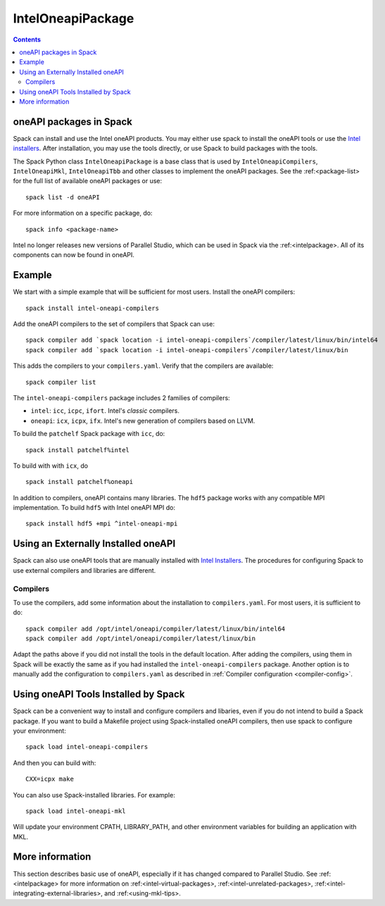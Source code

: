 .. Copyright 2013-2021 Lawrence Livermore National Security, LLC and other
   Spack Project Developers. See the top-level COPYRIGHT file for details.

   SPDX-License-Identifier: (Apache-2.0 OR MIT)

.. _inteloneapipackage:


====================
 IntelOneapiPackage
====================


.. contents::


oneAPI packages in Spack
========================

Spack can install and use the Intel oneAPI products. You may either
use spack to install the oneAPI tools or use the `Intel
installers`_. After installation, you may use the tools directly, or
use Spack to build packages with the tools.

The Spack Python class ``IntelOneapiPackage`` is a base class that is
used by ``IntelOneapiCompilers``, ``IntelOneapiMkl``,
``IntelOneapiTbb`` and other classes to implement the oneAPI
packages. See the :ref:<package-list> for the full list of available
oneAPI packages or use::

  spack list -d oneAPI

For more information on a specific package, do::

  spack info <package-name>

Intel no longer releases new versions of Parallel Studio, which can be
used in Spack via the :ref:<intelpackage>. All of its components can
now be found in oneAPI. 

Example
=======

We start with a simple example that will be sufficient for most
users. Install the oneAPI compilers::

  spack install intel-oneapi-compilers

Add the oneAPI compilers to the set of compilers that Spack can use::

  spack compiler add `spack location -i intel-oneapi-compilers`/compiler/latest/linux/bin/intel64
  spack compiler add `spack location -i intel-oneapi-compilers`/compiler/latest/linux/bin

This adds the compilers to your ``compilers.yaml``. Verify that the
compilers are available::

  spack compiler list

The ``intel-oneapi-compilers`` package includes 2 families of
compilers:

* ``intel``: ``icc``, ``icpc``, ``ifort``. Intel's *classic*
  compilers.
* ``oneapi``: ``icx``, ``icpx``, ``ifx``. Intel's new generation of
  compilers based on LLVM.

To build the ``patchelf`` Spack package with ``icc``, do::

  spack install patchelf%intel

To build with with ``icx``, do ::

  spack install patchelf%oneapi

In addition to compilers, oneAPI contains many libraries. The ``hdf5``
package works with any compatible MPI implementation. To build
``hdf5`` with Intel oneAPI MPI do::

  spack install hdf5 +mpi ^intel-oneapi-mpi

Using an Externally Installed oneAPI
====================================

Spack can also use oneAPI tools that are manually installed with
`Intel Installers`_.  The procedures for configuring Spack to use
external compilers and libraries are different.

Compilers
---------

To use the compilers, add some information about the installation to
``compilers.yaml``. For most users, it is sufficient to do::

  spack compiler add /opt/intel/oneapi/compiler/latest/linux/bin/intel64
  spack compiler add /opt/intel/oneapi/compiler/latest/linux/bin

Adapt the paths above if you did not install the tools in the default
location. After adding the compilers, using them in Spack will be
exactly the same as if you had installed the
``intel-oneapi-compilers`` package.  Another option is to manually add
the configuration to ``compilers.yaml`` as described in :ref:`Compiler
configuration <compiler-config>`.


Using oneAPI Tools Installed by Spack
=====================================

Spack can be a convenient way to install and configure compilers and
libaries, even if you do not intend to build a Spack package. If you
want to build a Makefile project using Spack-installed oneAPI compilers,
then use spack to configure your environment::

  spack load intel-oneapi-compilers

And then you can build with::

  CXX=icpx make

You can also use Spack-installed libraries. For example::

  spack load intel-oneapi-mkl

Will update your environment CPATH, LIBRARY_PATH, and other
environment variables for building an application with MKL.

More information
================

This section describes basic use of oneAPI, especially if it has
changed compared to Parallel Studio. See :ref:<intelpackage> for more
information on :ref:<intel-virtual-packages>,
:ref:<intel-unrelated-packages>,
:ref:<intel-integrating-external-libraries>, and
:ref:<using-mkl-tips>.


.. _`Intel installers`: https://software.intel.com/content/www/us/en/develop/documentation/installation-guide-for-intel-oneapi-toolkits-linux/top.html
